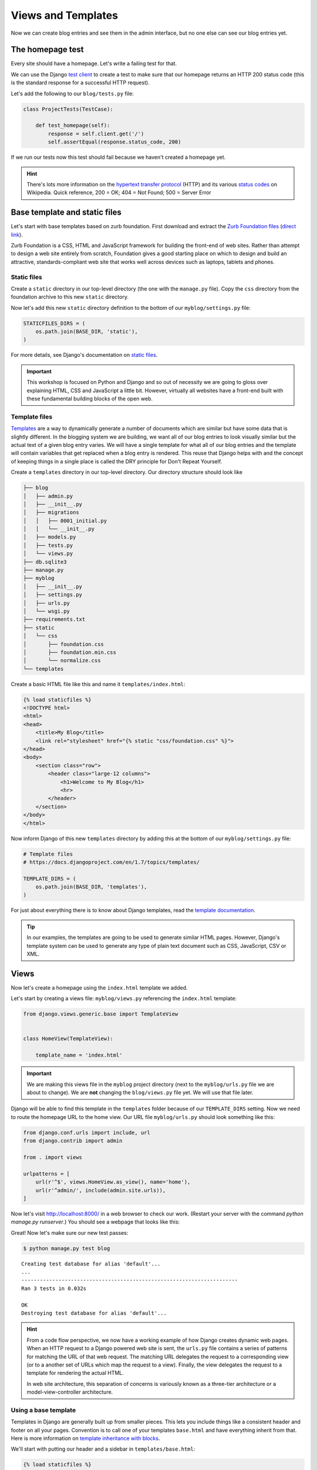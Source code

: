 Views and Templates
===================

Now we can create blog entries and see them in the admin interface, but no one else can see our blog entries yet.


The homepage test
-----------------

Every site should have a homepage. Let's write a failing test for that.

We can use the Django `test client`_ to create a test to make sure that our homepage returns an HTTP 200 status code (this is the standard response for a successful HTTP request).

Let's add the following to our ``blog/tests.py`` file:

.. code-block:: python


    class ProjectTests(TestCase):

        def test_homepage(self):
            response = self.client.get('/')
            self.assertEqual(response.status_code, 200)


If we run our tests now this test should fail because we haven't created a homepage yet.

.. HINT::
    There's lots more information on the `hypertext transfer protocol`_
    (HTTP) and its various `status codes`_ on Wikipedia. Quick reference,
    200 = OK; 404 = Not Found; 500 = Server Error


Base template and static files
------------------------------

Let's start with base templates based on zurb foundation.  First download and extract the `Zurb Foundation files`_ (`direct link`_).

Zurb Foundation is a CSS, HTML and JavaScript framework for building the
front-end of web sites. Rather than attempt to design a web site entirely from
scratch, Foundation gives a good starting place on which to design and build
an attractive, standards-compliant web site that works well across devices
such as laptops, tablets and phones.


Static files
~~~~~~~~~~~~

Create a ``static`` directory in our top-level directory (the one with the ``manage.py`` file).  Copy the ``css`` directory from the foundation archive to this new ``static`` directory.

Now let's add this new ``static`` directory definition to the bottom of our ``myblog/settings.py`` file:

.. code-block:: python

    STATICFILES_DIRS = (
        os.path.join(BASE_DIR, 'static'),
    )

For more details, see Django's documentation on `static files`_.

.. IMPORTANT::
    This workshop is focused on Python and Django and so out of necessity we
    are going to gloss over explaining HTML, CSS and JavaScript a little bit.
    However, virtually all websites have a front-end built with these
    fundamental building blocks of the open web.


Template files
~~~~~~~~~~~~~~

`Templates`_ are a way to dynamically generate a number of documents which are
similar but have some data that is slightly different. In the blogging system
we are building, we want all of our blog entries to look visually similar but
the actual text of a given blog entry varies. We will have a single template
for what all of our blog entries and the template will contain variables that
get replaced when a blog entry is rendered. This reuse that Django helps with
and the concept of keeping things in a single place is called the DRY
principle for Don't Repeat Yourself.

.. _Templates: https://docs.djangoproject.com/en/1.7/ref/templates/

Create a ``templates`` directory in our top-level directory. Our directory structure should look like

.. code-block:: bash

    ├── blog
    │   ├── admin.py
    │   ├── __init__.py
    │   ├── migrations
    │   │   ├── 0001_initial.py
    │   │   └── __init__.py
    │   ├── models.py
    │   ├── tests.py
    │   └── views.py
    ├── db.sqlite3
    ├── manage.py
    ├── myblog
    │   ├── __init__.py
    │   ├── settings.py
    │   ├── urls.py
    │   └── wsgi.py
    ├── requirements.txt
    ├── static
    │   └── css
    │       ├── foundation.css
    │       ├── foundation.min.css
    │       └── normalize.css
    └── templates

Create a basic HTML file like this and name it ``templates/index.html``:

.. code-block:: html

    {% load staticfiles %}
    <!DOCTYPE html>
    <html>
    <head>
        <title>My Blog</title>
        <link rel="stylesheet" href="{% static "css/foundation.css" %}">
    </head>
    <body>
        <section class="row">
            <header class="large-12 columns">
                <h1>Welcome to My Blog</h1>
                <hr>
            </header>
        </section>
    </body>
    </html>

Now inform Django of this new ``templates`` directory by adding this at the bottom of our ``myblog/settings.py`` file:

.. code-block:: python

    # Template files
    # https://docs.djangoproject.com/en/1.7/topics/templates/

    TEMPLATE_DIRS = (
        os.path.join(BASE_DIR, 'templates'),
    )

For just about everything there is to know about Django templates, read
the `template documentation`_.

.. TIP::
    In our examples, the templates are going to be used to generate similar
    HTML pages. However, Django's template system can be used to generate
    any type of plain text document such as CSS, JavaScript, CSV or XML.


Views
-----

Now let's create a homepage using the ``index.html`` template we added.

Let's start by creating a views file: ``myblog/views.py`` referencing the ``index.html`` template:

.. code-block:: python

    from django.views.generic.base import TemplateView


    class HomeView(TemplateView):

        template_name = 'index.html'

.. IMPORTANT::

    We are making this views file in the ``myblog`` project directory (next to the ``myblog/urls.py`` file we are about to change).  We are **not** changing the ``blog/views.py`` file yet.  We will use that file later.

Django will be able to find this template in the ``templates`` folder because of our ``TEMPLATE_DIRS`` setting.
Now we need to route the homepage URL to the home view.  Our URL file ``myblog/urls.py`` should look something like this:

.. code-block:: python

    from django.conf.urls import include, url
    from django.contrib import admin

    from . import views

    urlpatterns = [
        url(r'^$', views.HomeView.as_view(), name='home'),
        url(r'^admin/', include(admin.site.urls)),
    ]


Now let's visit http://localhost:8000/ in a web browser to check our
work. (Restart your server with the command
`python manage.py runserver`.) You should see a webpage that looks like
this:

.. image:: _static/03-01_myblog.png

Great!  Now let's make sure our new test passes:

.. code-block:: bash

    $ python manage.py test blog

::

    Creating test database for alias 'default'...
    ...
    ----------------------------------------------------------------------
    Ran 3 tests in 0.032s

    OK
    Destroying test database for alias 'default'...


.. HINT::
    From a code flow perspective, we now have a working example of how Django
    creates dynamic web pages. When an HTTP request to a Django powered web
    site is sent, the ``urls.py`` file contains a series of patterns for
    matching the URL of that web request. The matching URL delegates the
    request to a corresponding view (or to a another set of URLs which map
    the request to a view). Finally, the view delegates the request to a
    template for rendering the actual HTML.

    In web site architecture, this separation of concerns is variously known
    as a three-tier architecture or a model-view-controller architecture.


Using a base template
~~~~~~~~~~~~~~~~~~~~~

Templates in Django are generally built up from smaller pieces. This lets you include things like a consistent header and footer on all your pages. Convention is to call one of your templates ``base.html`` and have everything inherit from that. Here is more information on `template inheritance with blocks`_.

.. _template inheritance with blocks: https://docs.djangoproject.com/en/1.7/topics/templates/#template-inheritance

We'll start with putting our header and a sidebar in ``templates/base.html``:

.. code-block:: html

    {% load staticfiles %}
    <!DOCTYPE html>
    <html>
    <head>
        <title>My Blog</title>
        <link rel="stylesheet" href="{% static "css/foundation.css" %}">
    </head>
    <body>
        <section class="row">
            <header class="large-12 columns">
                <h1>Welcome to My Blog</h1>
                <hr>
            </header>
        </section>

        <section class="row">

            <div class="large-8 columns">
                {% block content %}{% endblock %}
            </div>

            <div class="large-4 columns">
                <h3>About Me</h3>
                <p>I am a Python developer and I like Django.</p>
            </div>

        </section>

    </body>
    </html>

.. NOTE::

    We will not explain the CSS classes we used above (e.g. ``large-8``, ``column``, ``row``).  More information on these classes can be found in the Zurb Foundation `grid documentation`_.

There's a lot of duplicate code between our ``templates/base.html`` and
``templates/index.html``. Django's templates provide a way of having templates
inherit the structure of other templates. This allows a template to define
only a few elements, but retain the overall structure of its parent template.

If we update our ``index.html`` template to extend ``base.html`` we can see
this in action.  Delete everything in ``templates/index.html`` and replace it
with the following:

.. code-block:: html

    {% extends "base.html" %}

    {% block content %}
    Page body goes here.
    {% endblock content %}

Now our ``templates/index.html`` just overrides the ``content`` block in
``templates/base.html``. For more details on this powerful Django feature,
you can read the documentation on `template inheritance`_.

.. _template inheritance: https://docs.djangoproject.com/en/1.7/topics/templates/#template-inheritance


ListViews
---------

We put a hard-coded title and article in our filler view. These entry information should come from our models and database instead. Let's write a test for that.

The Django ``test client`` can be used for a simple test of whether text shows up on a page.  Let's add the following to our ``blog/tests.py`` file:

.. code-block:: python

    from django.contrib.auth import get_user_model

    class HomePageTests(TestCase):

        """Test whether our blog entries show up on the homepage"""

        def setUp(self):
            self.user = get_user_model().objects.create(username='some_user')

        def test_one_entry(self):
            Entry.objects.create(title='1-title', body='1-body', author=self.user)
            response = self.client.get('/')
            self.assertContains(response, '1-title')
            self.assertContains(response, '1-body')

        def test_two_entries(self):
            Entry.objects.create(title='1-title', body='1-body', author=self.user)
            Entry.objects.create(title='2-title', body='2-body', author=self.user)
            response = self.client.get('/')
            self.assertContains(response, '1-title')
            self.assertContains(response, '1-body')
            self.assertContains(response, '2-title')

which should fail like this

.. code-block:: bash

    Creating test database for alias 'default'...
    ..FF.
    ======================================================================
    FAIL: test_one_entry (blog.tests.HomePageTests)
    ----------------------------------------------------------------------
    Traceback (most recent call last):
      ...
    AssertionError: False is not true : Couldn't find '1-title' in response

    ======================================================================
    FAIL: test_two_entries (blog.tests.HomePageTests)
    ----------------------------------------------------------------------
    Traceback (most recent call last):
      ...
    AssertionError: False is not true : Couldn't find '1-title' in response

    ----------------------------------------------------------------------
    Ran 5 tests in 0.052s

    FAILED (failures=2)
    Destroying test database for alias 'default'...


Updating our views
~~~~~~~~~~~~~~~~~~

One easy way to get all our entries objects to list is to just use a ``ListView``. That changes our ``HomeView`` only slightly.

.. code-block:: python

    from django.views.generic import ListView

    from blog.models import Entry


    class HomeView(ListView):
        template_name = 'index.html'
        queryset = Entry.objects.order_by('-created_at')


.. IMPORTANT::

    Make sure you update your ``HomeView`` to inherit from ``ListView``. Remember this is still ``myblog/views.py``.

That small change will provide a ``entry_list`` object to our template ``index.html`` which we can then loop over. For some quick documentation on all the Class Based Views in django, take a look at `Classy Class Based Views`_

The last change needed then is just to update our homepage template to add the blog entries.  Let's replace our ``templates/index.html`` file with the following:

.. code-block:: html

    {% extends "base.html" %}

    {% block content %}
        {% for entry in entry_list %}
            <article>

                <h2><a href="{{ entry.get_absolute_url }}">{{ entry.title }}</a></h2>

                <p class="subheader">
                    <time>{{ entry.modified_at|date }}</time>
                </p>

                <p></p>

                {{ entry.body|linebreaks }}

            </article>
        {% endfor %}
    {% endblock content %}

.. NOTE::

    The ``entry.get_absolute_url`` reference doesn't do anything yet.  Later we will add a ``get_absolute_url`` method to the entry model which will make these links work.

.. TIP::

    Notice that we didn't specify the name ``entry_list`` in our code.  Django's class-based generic views often add automatically-named variables to your template context based on your model names.   In this particular case the context object name was automatically defined by the `get_context_object_name`_ method in the ``ListView``.  Instead of referencing ``entry_list`` in our template we could have also referenced the template context variable ``object_list`` instead.

Running the tests here we see that all the tests pass!

.. NOTE::

    Read the Django `built-in template tags and filters`_ documentation for more details on the `linebreaks`_ and `date`_ template filters.

And now, if we add some entries in our admin, they should show up on the homepage. What happens if there are no entries?
We should add a test for that

.. code-block:: python

    def test_no_entries(self):
        response = self.client.get('/')
        self.assertContains(response, 'No blog entries yet.')

This test gives us the expected failure

.. code-block:: bash

    Creating test database for alias 'default'...
    ..F...
    ======================================================================
    FAIL: test_no_entries (blog.tests.HomePageTests)
    ----------------------------------------------------------------------
    Traceback (most recent call last):
      ...
    AssertionError: False is not true : Couldn't find 'No blog entries yet.' in response

    ----------------------------------------------------------------------
    Ran 6 tests in 0.044s

    FAILED (failures=1)
    Destroying test database for alias 'default'...

The easiest way to implement this feature is to use the `empty`_ clause. See if you can add this in yourself to make the test pass.

.. HINT::
    Remember that the phrase in the empty clause must contain the same phrase we check for in our test ("No blog entries yet.").

What about viewing an individual blog entry?

Blog Entry Detail
-----------------

To save a bit of time let's make our urls look like ``http://myblog.com/ID/`` where ID is the database ID of the blog entry we want to see.

Before we create this page, let's move the template content that displays our blog entries on our homepage into a separate template file so we can reuse it on our blog entry detail page.

Let's make a file called ``templates/_entry.html`` and put the following in it:

.. code-block:: html

    <article>

        <h2><a href="{{ entry.get_absolute_url }}">{{ entry.title }}</a></h2>

        <p class="subheader">
            <time>{{ entry.modified_at|date }}</time>
        </p>

        <p></p>

        {{ entry.body|linebreaks }}

    </article>

.. TIP::

    The filename of our includable template starts with ``_`` by convention.  This naming convention is recommended by Harris Lapiroff in `An Architecture for Django Templates`_.

Now let's change our homepage template (``templates/index.html``) to include the template file we just made:

.. code-block:: html

    {% extends "base.html" %}

    {% block content %}
        {% for entry in entry_list %}
            {% include "_entry.html" with entry=entry only %}
        {% empty %}
            <p>No blog entries yet.</p>
        {% endfor %}
    {% endblock content %}

.. TIP::

    We use the ``with entry=entry only`` convention in our ``include`` tag for better encapsulation (as mentioned in `An Architecture for Django Templates`_).  Check the Django documentation more information on the `include tag`_.

Let's write a test our new blog entry pages:

.. code-block:: python

    class EntryViewTest(TestCase):

        def setUp(self):
            self.user = get_user_model().objects.create(username='some_user')
            self.entry = Entry.objects.create(title='1-title', body='1-body',
                                              author=self.user)

        def test_basic_view(self):
            response = self.client.get(self.entry.get_absolute_url())
            self.assertEqual(response.status_code, 200)

This test fails because we didn't define the ``get_absolute_url`` method for our ``Entry`` model (`Django Model Instance Documentation`_). We need to create a URL and a view for blog entry pages now. We'll need to create a ``blog/urls.py`` file and reference it in the ``myblog/urls.py`` file.

Our ``blog/urls.py`` file is the very short

.. code-block:: python

    from django.conf.urls import url

    from . import views

    urlpatterns = [
        url(r'^(?P<pk>\d+)/$', views.EntryDetail.as_view(), name='entry_detail'),
    ]


The urlconf in ``myblog/urls.py`` needs to reference ``blog.urls``:

.. code-block:: python

    from django.conf.urls import include, url
    from django.contrib import admin

    import blog.urls
    from . import views

    urlpatterns = [
        url(r'^$', views.HomeView.as_view(), name='home'),
        url(r'^', include(blog.urls)),
        url(r'^admin/', include(admin.site.urls)),
    ]


Now we need to define an ``EntryDetail`` view in our ``blog/views.py``
file. To implement our blog entry page we'll use another class-based
generic view: the `DetailView`_. The ``DetailView`` is a view for
displaying the details of an instance of a model and rendering it to a
template. Let's replace our ``blog/views.py`` file with the following:

.. code-block:: python

    from django.views.generic import DetailView
    from .models import Entry


    class EntryDetail(DetailView):
        model = Entry


Finally we need to create the ``get_absolute_url()`` function which should return the entry detail URL for each entry. We should create a test first.  Let's add the following test to our ``EntryModelTest`` class:

.. code-block:: python

    def test_get_absolute_url(self):
        user = get_user_model().objects.create(username='some_user')
        entry = Entry.objects.create(title="My entry title", author=user)
        self.assertIsNotNone(entry.get_absolute_url())

Now we need to implement our ``get_absolute_url`` method in our ``Entry`` class (found in ``blog/models.py``):

.. code-block:: python

    from django.core.urlresolvers import reverse

    # And in our Entry model class...

    def get_absolute_url(self):
        return reverse('entry_detail', kwargs={'pk': self.pk})

We should now have passing tests again.

Let's make the blog entry detail page actually display a blog entry.  First we'll write some tests in our ``EntryViewTest`` class:

.. code-block:: python

    def test_title_in_entry(self):
        response = self.client.get(self.entry.get_absolute_url())
        self.assertContains(response, self.entry.title)

    def test_body_in_entry(self):
        response = self.client.get(self.entry.get_absolute_url())
        self.assertContains(response, self.entry.body)


Now we'll see some ``TemplateDoesNotExist`` errors when running our tests again:

.. code-block:: bash

    $ python manage.py test blog

::

    Creating test database for alias 'default'...
    ...EEE....
    ======================================================================
    ERROR: test_basic_view (blog.tests.EntryViewTest)
    ----------------------------------------------------------------------
    Traceback (most recent call last):
      ...
    django.template.base.TemplateDoesNotExist: blog/entry_detail.html

    ======================================================================
    ERROR: test_body_in_entry (blog.tests.EntryViewTest)
    ----------------------------------------------------------------------
    Traceback (most recent call last):
      ...
    django.template.base.TemplateDoesNotExist: blog/entry_detail.html

    ======================================================================
    ERROR: test_title_in_entry (blog.tests.EntryViewTest)
    ----------------------------------------------------------------------
    Traceback (most recent call last):
      ...
    django.template.base.TemplateDoesNotExist: blog/entry_detail.html

    ----------------------------------------------------------------------
    Ran 10 tests in 0.136s

    FAILED (errors=3)
    Destroying test database for alias 'default'...

These errors are telling us that we're referencing a ``blog/entry_detail.html`` template but we haven't created that file yet.  Let's create a ``templates/blog/entry_detail.html``. The ``DetailView`` should provide us with a ``entry`` context variable that we can use to reference our ``Entry`` model instance.  Our template should look similar to this:

.. code-block:: html

    {% extends "base.html" %}

    {% block content %}
        {% include "_entry.html" with entry=entry only %}
    {% endblock %}

Now our tests should pass again:

.. code-block:: bash

    $ python manage.py test blog

::

    Creating test database for alias 'default'...
    ..........
    ----------------------------------------------------------------------
    Ran 10 tests in 0.139s

    OK
    Destroying test database for alias 'default'...

.. _test client: https://docs.djangoproject.com/en/1.7/topics/testing/tools/#module-django.test.client
.. _zurb foundation files: http://foundation.zurb.com/
.. _grid documentation: http://foundation.zurb.com/docs/components/grid.html
.. _direct link: http://foundation.zurb.com/cdn/releases/foundation-5.4.6.zip
.. _static files: https://docs.djangoproject.com/en/1.7/ref/contrib/staticfiles/
.. _hypertext transfer protocol: http://en.wikipedia.org/wiki/Hypertext_Transfer_Protocol
.. _status codes: http://en.wikipedia.org/wiki/List_of_HTTP_status_codes
.. _template documentation: https://docs.djangoproject.com/en/1.7/topics/templates/
.. _built-in template tags and filters: https://docs.djangoproject.com/en/1.7/ref/templates/builtins/
.. _get_context_object_name: https://docs.djangoproject.com/en/1.7/ref/class-based-views/mixins-multiple-object/#django.views.generic.list.MultipleObjectMixin.get_context_object_name
.. _date: https://docs.djangoproject.com/en/1.7/ref/templates/builtins/#date
.. _linebreaks: https://docs.djangoproject.com/en/1.7/ref/templates/builtins/#linebreaks
.. _Classy Class Based Views: http://ccbv.co.uk
.. _Django Model Instance Documentation: https://docs.djangoproject.com/en/1.7/ref/models/instances/#get-absolute-url
.. _DetailView: http://ccbv.co.uk/projects/Django/1.7/django.views.generic.detail/DetailView/
.. _an architecture for django templates: https://oncampus.oberlin.edu/webteam/2012/09/architecture-django-templates
.. _include tag: https://docs.djangoproject.com/en/1.7/ref/templates/builtins/#include
.. _empty: https://docs.djangoproject.com/en/1.7/ref/templates/builtins/#for-empty
